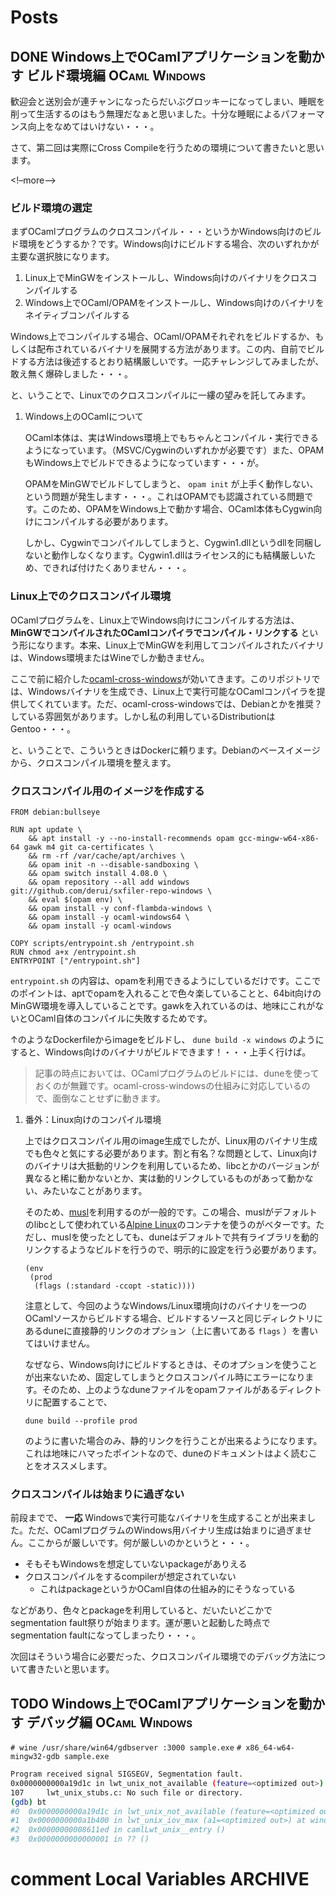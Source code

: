 #+STARTUP: content logdone inlneimages

#+HUGO_BASE_DIR: ../../../
#+HUGO_AUTO_SET_LASTMOD: t

* Posts
:PROPERTIES:
:EXPORT_HUGO_SECTION: post/2019/11
:END:

** DONE Windows上でOCamlアプリケーションを動かす ビルド環境編 :OCaml:Windows:
CLOSED: [2019-11-02 土 10:10]
:PROPERTIES:
:EXPORT_FILE_NAME: ocaml_app_on_windows_part2
:EXPORT_AUTHOR: derui
:END:

歓迎会と送別会が連チャンになったらだいぶグロッキーになってしまい、睡眠を削って生活するのはもう無理だなぁと思いました。十分な睡眠によるパフォーマンス向上をなめてはいけない・・・。

さて、第二回は実際にCross Compileを行うための環境について書きたいと思います。

<!--more-->

*** ビルド環境の選定
まずOCamlプログラムのクロスコンパイル・・・というかWindows向けのビルド環境をどうするか？です。Windows向けにビルドする場合、次のいずれかが主要な選択肢になります。

1. Linux上でMinGWをインストールし、Windows向けのバイナリをクロスコンパイルする
2. Windows上でOCaml/OPAMをインストールし、Windows向けのバイナリをネイティブコンパイルする


Windows上でコンパイルする場合、OCaml/OPAMそれぞれをビルドするか、もしくは配布されているバイナリを展開する方法があります。この内、自前でビルドする方法は後述するとおり結構厳しいです。一応チャレンジしてみましたが、敢え無く爆砕しました・・・。

と、いうことで、Linuxでのクロスコンパイルに一縷の望みを託してみます。

**** Windows上のOCamlについて
OCaml本体は、実はWindows環境上でもちゃんとコンパイル・実行できるようになっています。（MSVC/Cygwinのいずれかが必要です）また、OPAMもWindows上でビルドできるようになっています・・・が。

OPAMをMinGWでビルドしてしまうと、 =opam init= が上手く動作しない、という問題が発生します・・・。これはOPAMでも認識されている問題です。このため、OPAMをWindows上で動かす場合、OCaml本体もCygwin向けにコンパイルする必要があります。



しかし、Cygwinでコンパイルしてしまうと、Cygwin1.dllというdllを同梱しないと動作しなくなります。Cygwin1.dllはライセンス的にも結構厳しいため、できれば付けたくありません・・・。

*** Linux上でのクロスコンパイル環境
OCamlプログラムを、Linux上でWindows向けにコンパイルする方法は、 *MinGWでコンパイルされたOCamlコンパイラでコンパイル・リンクする* という形になります。本来、Linux上でMinGWを利用してコンパイルされたバイナリは、Windows環境またはWineでしか動きません。

ここで前に紹介した[[https://github.com/ocaml-cross/opam-cross-windows][ocaml-cross-windows]]が効いてきます。このリポジトリでは、Windowsバイナリを生成でき、Linux上で実行可能なOCamlコンパイラを提供してくれています。ただ、ocaml-cross-windowsでは、Debianとかを推奨？している雰囲気があります。しかし私の利用しているDistributionはGentoo・・・。

と、いうことで、こういうときはDockerに頼ります。Debianのベースイメージから、クロスコンパイル環境を整えます。

*** クロスコンパイル用のイメージを作成する

#+begin_example
  FROM debian:bullseye

  RUN apt update \
      && apt install -y --no-install-recommends opam gcc-mingw-w64-x86-64 gawk m4 git ca-certificates \
      && rm -rf /var/cache/apt/archives \
      && opam init -n --disable-sandboxing \
      && opam switch install 4.08.0 \
      && opam repository --all add windows git://github.com/derui/sxfiler-repo-windows \
      && eval $(opam env) \
      && opam install -y conf-flambda-windows \
      && opam install -y ocaml-windows64 \
      && opam install -y ocaml-windows

  COPY scripts/entrypoint.sh /entrypoint.sh
  RUN chmod a+x /entrypoint.sh
  ENTRYPOINT ["/entrypoint.sh"]
#+end_example

=entrypoint.sh= の内容は、opamを利用できるようにしているだけです。ここでのポイントは、aptでopamを入れることで色々楽していることと、64bit向けのMinGW環境を導入していることです。gawkを入れているのは、地味にこれがないとOCaml自体のコンパイルに失敗するためです。

↑のようなDockerfileからimageをビルドし、 =dune build -x windows= のようにすると、Windows向けのバイナリがビルドできます！・・・上手く行けば。

#+begin_quote
記事の時点においては、OCamlプログラムのビルドには、duneを使っておくのが無難です。ocaml-cross-windowsの仕組みに対応しているので、面倒なことせずに動きます。
#+end_quote

**** 番外：Linux向けのコンパイル環境
上ではクロスコンパイル用のimage生成でしたが、Linux用のバイナリ生成でも色々と気にする必要があります。割と有名？な問題として、Linux向けのバイナリは大抵動的リンクを利用しているため、libcとかのバージョンが異なると稀に動かないとか、実は動的リンクしているものがあって動かない、みたいなことがあります。

そのため、[[https://www.musl-libc.org/][musl]]を利用するのが一般的です。この場合、muslがデフォルトのlibcとして使われている[[https://alpinelinux.org/index.html][Alpine Linux]]のコンテナを使うのがベターです。ただし、muslを使ったとしても、duneはデフォルトで共有ライブラリを動的リンクするようなビルドを行うので、明示的に設定を行う必要があります。

#+begin_src tuareg-dune
  (env
   (prod
    (flags (:standard -ccopt -static))))
#+end_src

注意として、今回のようなWindows/Linux環境向けのバイナリを一つのOCamlソースからビルドする場合、ビルドするソースと同じディレクトリにあるduneに直接静的リンクのオプション（上に書いてある =flags= ）を書いてはいけません。

なぜなら、Windows向けにビルドするときは、そのオプションを使うことが出来ないため、固定してしまうとクロスコンパイル時にエラーになります。そのため、上のようなduneファイルをopamファイルがあるディレクトリに配置することで、

#+begin_example
  dune build --profile prod
#+end_example

のように書いた場合のみ、静的リンクを行うことが出来るようになります。これは地味にハマったポイントなので、duneのドキュメントはよく読むことをオススメします。

*** クロスコンパイルは始まりに過ぎない
前段までで、 *一応* Windowsで実行可能なバイナリを生成することが出来ました。ただ、OCamlプログラムのWindows用バイナリ生成は始まりに過ぎません。ここからが厳しいです。何が厳しいのかというと・・・。

- そもそもWindowsを想定していないpackageがありえる
- クロスコンパイルをするcompilerが想定されていない
  - これはpackageというかOCaml自体の仕組み的にそうなっている


などがあり、色々とpackageを利用していると、だいたいどこかでsegmentation fault祭りが始まります。運が悪いと起動した時点でsegmentation faultになってしまったり・・・。

次回はそういう場合に必要だった、クロスコンパイル環境でのデバッグ方法について書きたいと思います。

** TODO Windows上でOCamlアプリケーションを動かす デバッグ編   :OCaml:Windows:
:PROPERTIES:
:EXPORT_FILE_NAME: ocaml_app_on_windows_part3
:EXPORT_AUTHOR: derui
:END:

~# wine /usr/share/win64/gdbserver :3000 sample.exe~
~# x86_64-w64-mingw32-gdb sample.exe~

#+begin_src sh
  Program received signal SIGSEGV, Segmentation fault.
  0x0000000000a19d1c in lwt_unix_not_available (feature=<optimized out>) at lwt_unix_stubs.c:107
  107     lwt_unix_stubs.c: No such file or directory.
  (gdb) bt
  #0  0x0000000000a19d1c in lwt_unix_not_available (feature=<optimized out>) at lwt_unix_stubs.c:107
  #1  0x0000000000a1b400 in lwt_unix_iov_max (a1=<optimized out>) at windows_not_available.c:16
  #2  0x00000000008611ed in camlLwt_unix__entry ()
  #3  0x0000000000000001 in ?? ()
#+end_src

* comment Local Variables                                           :ARCHIVE:
# Local Variables:
# org-hugo-auto-export-on-save: t
# End:
